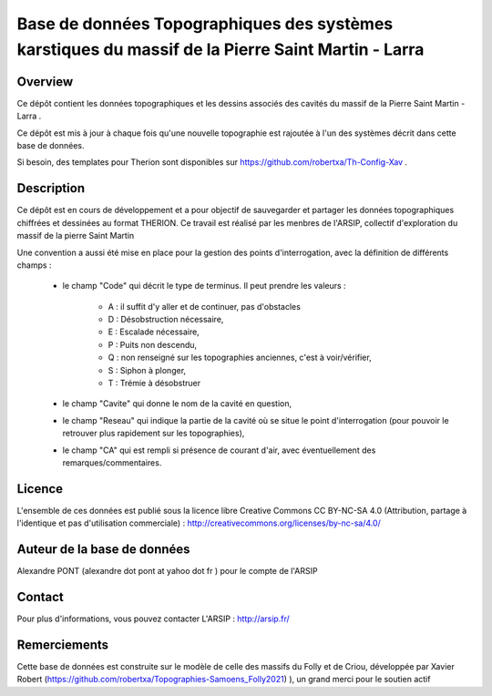 Base de données Topographiques des systèmes karstiques du massif de la Pierre Saint Martin - Larra 
==========================================================================================================

Overview
--------

Ce dépôt contient les données topographiques et les dessins associés des cavités du massif de la Pierre Saint Martin - Larra .

Ce dépôt est mis à jour à chaque fois qu'une nouvelle topographie est rajoutée à l'un des systèmes décrit dans cette base de données.

Si besoin, des templates pour Therion sont disponibles sur https://github.com/robertxa/Th-Config-Xav .


Description
-----------

Ce dépôt est en cours de développement et a pour objectif de sauvegarder et partager les données topographiques chiffrées et dessinées au format THERION.
Ce travail est réalisé par les menbres de l'ARSIP, collectif d'exploration du massif de la pierre Saint Martin 


Une convention a aussi été mise en place pour la gestion des points d'interrogation, avec la définition de différents champs :

	* le champ "Code" qui décrit le type de terminus. Il peut prendre les valeurs : 
	
		* A : il suffit d'y aller et de continuer, pas d'obstacles
		
		* D : Désobstruction nécessaire, 
		
		* E : Escalade nécessaire, 
		
		* P : Puits non descendu,
		
		* Q : non renseigné sur les topographies anciennes, c'est à voir/vérifier,
		
		* S : Siphon à plonger, 
		
		* T : Trémie à désobstruer
	
	* le champ "Cavite" qui donne le nom de la cavité en question,
	
	* le champ "Reseau" qui indique la partie de la cavité où se situe le point d'interrogation (pour pouvoir le retrouver plus rapidement sur les topographies),
	
	* le champ "CA" qui est rempli si présence de courant d'air, avec éventuellement des remarques/commentaires.

Licence
-------

L'ensemble de ces données est publié sous la licence libre Creative Commons CC BY-NC-SA 4.0 (Attribution, partage à l'identique et pas d'utilisation commerciale) :
http://creativecommons.org/licenses/by-nc-sa/4.0/

.. image:: https://mirrors.creativecommons.org/presskit/buttons/88x31/png/by-nc-sa.png
  :target: http://creativecommons.org/licenses/by-nc-sa/4.0/
  :width: 10px

Auteur de la base de données
----------------------------

Alexandre PONT (alexandre dot pont at yahoo dot fr ) pour le compte de l'ARSIP 

Contact
--------

Pour plus d'informations, vous pouvez contacter L'ARSIP : http://arsip.fr/ 

Remerciements
-------------

Cette base de données est construite sur le modèle de celle des massifs du Folly et de Criou, développée par Xavier Robert (https://github.com/robertxa/Topographies-Samoens_Folly2021)
), un grand merci pour le soutien actif
